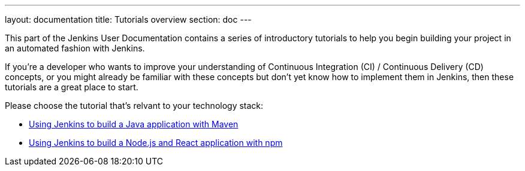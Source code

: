 ---
layout: documentation
title: Tutorials overview
section: doc
---

This part of the Jenkins User Documentation contains a series of introductory
tutorials to help you begin building your project in an automated fashion with
Jenkins.

If you're a developer who wants to improve your understanding of Continuous
Integration (CI) / Continuous Delivery (CD) concepts, or you might already be
familiar with these concepts but don't yet know how to implement them in
Jenkins, then these tutorials are a great place to start.

Please choose the tutorial that's relvant to your technology stack:

* link:using-jenkins-to-build-a-java-application-with-maven[Using Jenkins to
  build a Java application with Maven]
* link:using-jenkins-to-build-a-node-js-and-react-application-with-npm[Using
  Jenkins to build a Node.js and React application with npm]
